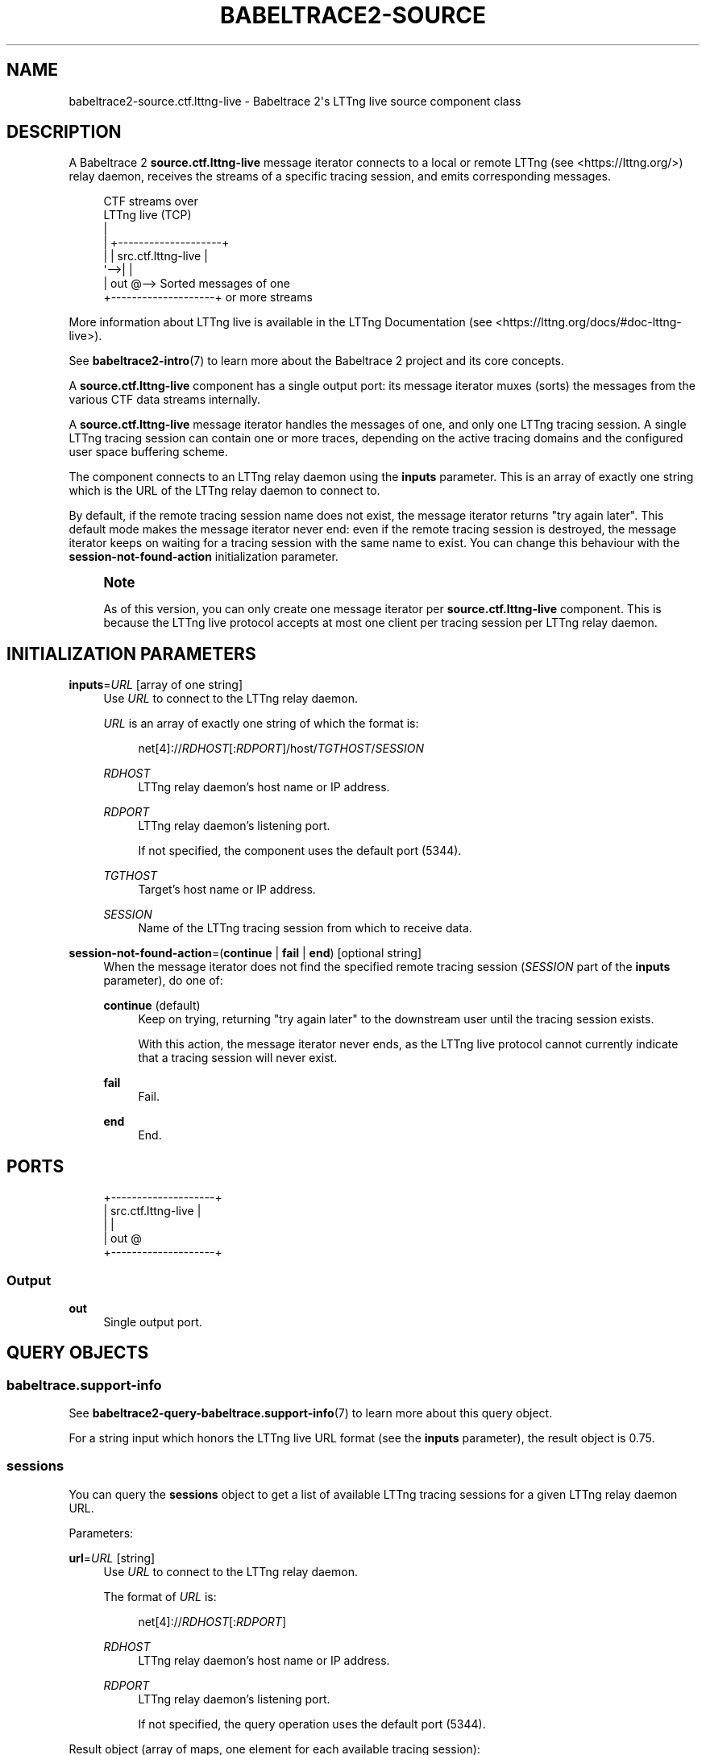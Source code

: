 '\" t
.\"     Title: babeltrace2-source.ctf.lttng-live
.\"    Author: [see the "AUTHORS" section]
.\" Generator: DocBook XSL Stylesheets v1.79.1 <http://docbook.sf.net/>
.\"      Date: 14 September 2019
.\"    Manual: Babeltrace\ \&2 manual
.\"    Source: Babeltrace 2.0.4
.\"  Language: English
.\"
.TH "BABELTRACE2\-SOURCE\" "7" "14 September 2019" "Babeltrace 2\&.0\&.4" "Babeltrace\ \&2 manual"
.\" -----------------------------------------------------------------
.\" * Define some portability stuff
.\" -----------------------------------------------------------------
.\" ~~~~~~~~~~~~~~~~~~~~~~~~~~~~~~~~~~~~~~~~~~~~~~~~~~~~~~~~~~~~~~~~~
.\" http://bugs.debian.org/507673
.\" http://lists.gnu.org/archive/html/groff/2009-02/msg00013.html
.\" ~~~~~~~~~~~~~~~~~~~~~~~~~~~~~~~~~~~~~~~~~~~~~~~~~~~~~~~~~~~~~~~~~
.ie \n(.g .ds Aq \(aq
.el       .ds Aq '
.\" -----------------------------------------------------------------
.\" * set default formatting
.\" -----------------------------------------------------------------
.\" disable hyphenation
.nh
.\" disable justification (adjust text to left margin only)
.ad l
.\" -----------------------------------------------------------------
.\" * MAIN CONTENT STARTS HERE *
.\" -----------------------------------------------------------------
.SH "NAME"
babeltrace2-source.ctf.lttng-live \- Babeltrace 2\*(Aqs LTTng live source component class
.SH "DESCRIPTION"
.sp
A Babeltrace\ \&2 \fBsource.ctf.lttng-live\fR message iterator connects to a local or remote LTTng (see <https://lttng.org/>) relay daemon, receives the streams of a specific tracing session, and emits corresponding messages\&.
.sp
.if n \{\
.RS 4
.\}
.nf
CTF streams over
LTTng live (TCP)
  |
  |   +\-\-\-\-\-\-\-\-\-\-\-\-\-\-\-\-\-\-\-\-+
  |   | src\&.ctf\&.lttng\-live |
  \*(Aq\-\->|                    |
      |                out @\-\-> Sorted messages of one
      +\-\-\-\-\-\-\-\-\-\-\-\-\-\-\-\-\-\-\-\-+    or more streams
.fi
.if n \{\
.RE
.\}
.sp
More information about LTTng live is available in the LTTng Documentation (see <https://lttng.org/docs/#doc-lttng-live>)\&.
.sp
See \fBbabeltrace2-intro\fR(7) to learn more about the Babeltrace\ \&2 project and its core concepts\&.
.sp
A \fBsource.ctf.lttng-live\fR component has a single output port: its message iterator muxes (sorts) the messages from the various CTF data streams internally\&.
.sp
A \fBsource.ctf.lttng-live\fR message iterator handles the messages of one, and only one LTTng tracing session\&. A single LTTng tracing session can contain one or more traces, depending on the active tracing domains and the configured user space buffering scheme\&.
.sp
The component connects to an LTTng relay daemon using the \fBinputs\fR parameter\&. This is an array of exactly one string which is the URL of the LTTng relay daemon to connect to\&.
.sp
By default, if the remote tracing session name does not exist, the message iterator returns "try again later"\&. This default mode makes the message iterator never end: even if the remote tracing session is destroyed, the message iterator keeps on waiting for a tracing session with the same name to exist\&. You can change this behaviour with the \fBsession-not-found-action\fR initialization parameter\&.
.if n \{\
.sp
.\}
.RS 4
.it 1 an-trap
.nr an-no-space-flag 1
.nr an-break-flag 1
.br
.ps +1
\fBNote\fR
.ps -1
.br
.sp
As of this version, you can only create one message iterator per \fBsource.ctf.lttng-live\fR component\&. This is because the LTTng live protocol accepts at most one client per tracing session per LTTng relay daemon\&.
.sp .5v
.RE
.SH "INITIALIZATION PARAMETERS"
.PP
\fBinputs\fR=\fIURL\fR [array of one string]
.RS 4
Use
\fIURL\fR
to connect to the LTTng relay daemon\&.
.sp
\fIURL\fR
is an array of exactly one string of which the format is:
.sp
.if n \{\
.RS 4
.\}
.nf
net[4]://\fIRDHOST\fR[:\fIRDPORT\fR]/host/\fITGTHOST\fR/\fISESSION\fR
.fi
.if n \{\
.RE
.\}
.PP
\fIRDHOST\fR
.RS 4
LTTng relay daemon\(cqs host name or IP address\&.
.RE
.PP
\fIRDPORT\fR
.RS 4
LTTng relay daemon\(cqs listening port\&.
.sp
If not specified, the component uses the default port (5344)\&.
.RE
.PP
\fITGTHOST\fR
.RS 4
Target\(cqs host name or IP address\&.
.RE
.PP
\fISESSION\fR
.RS 4
Name of the LTTng tracing session from which to receive data\&.
.RE
.RE
.PP
\fBsession-not-found-action\fR=(\fBcontinue\fR | \fBfail\fR | \fBend\fR) [optional string]
.RS 4
When the message iterator does not find the specified remote tracing session (\fISESSION\fR
part of the
\fBinputs\fR
parameter), do one of:
.PP
\fBcontinue\fR (default)
.RS 4
Keep on trying, returning "try again later" to the downstream user until the tracing session exists\&.
.sp
With this action, the message iterator never ends, as the LTTng live protocol cannot currently indicate that a tracing session will never exist\&.
.RE
.PP
\fBfail\fR
.RS 4
Fail\&.
.RE
.PP
\fBend\fR
.RS 4
End\&.
.RE
.RE
.SH "PORTS"
.sp
.if n \{\
.RS 4
.\}
.nf
+\-\-\-\-\-\-\-\-\-\-\-\-\-\-\-\-\-\-\-\-+
| src\&.ctf\&.lttng\-live |
|                    |
|                out @
+\-\-\-\-\-\-\-\-\-\-\-\-\-\-\-\-\-\-\-\-+
.fi
.if n \{\
.RE
.\}
.SS "Output"
.PP
\fBout\fR
.RS 4
Single output port\&.
.RE
.SH "QUERY OBJECTS"
.SS "babeltrace\&.support\-info"
.sp
See \fBbabeltrace2-query-babeltrace.support-info\fR(7) to learn more about this query object\&.
.sp
For a string input which honors the LTTng live URL format (see the \fBinputs\fR parameter), the result object is 0\&.75\&.
.SS "sessions"
.sp
You can query the \fBsessions\fR object to get a list of available LTTng tracing sessions for a given LTTng relay daemon URL\&.
.sp
Parameters:
.PP
\fBurl\fR=\fIURL\fR [string]
.RS 4
Use
\fIURL\fR
to connect to the LTTng relay daemon\&.
.sp
The format of
\fIURL\fR
is:
.sp
.if n \{\
.RS 4
.\}
.nf
net[4]://\fIRDHOST\fR[:\fIRDPORT\fR]
.fi
.if n \{\
.RE
.\}
.PP
\fIRDHOST\fR
.RS 4
LTTng relay daemon\(cqs host name or IP address\&.
.RE
.PP
\fIRDPORT\fR
.RS 4
LTTng relay daemon\(cqs listening port\&.
.sp
If not specified, the query operation uses the default port (5344)\&.
.RE
.RE
.sp
Result object (array of maps, one element for each available tracing session):
.PP
\fBclient-count\fR [unsigned integer]
.RS 4
Current number of LTTng live clients connected to the relay daemon to receive data from this tracing session\&.
.RE
.PP
\fBsession-name\fR [string]
.RS 4
Tracing session\(cqs name\&.
.RE
.PP
\fBstream-count\fR [unsigned integer]
.RS 4
Current number of CTF streams in this tracing sessions, including the metadata streams\&.
.RE
.PP
\fBtarget-hostname\fR [string]
.RS 4
Hostname of the tracing session\&.
.sp
This is not necessarily the relay daemon\(cqs hostname\&.
.RE
.PP
\fBtimer-us\fR [unsigned integer]
.RS 4
Tracing session\(cqs configured live timer\(cqs period (\(mcs) (see
\fBlttng-create\fR(1))\&.
.RE
.PP
\fBurl\fR [string]
.RS 4
URL to use as the first element of the
\fBinputs\fR
parameter to connect to the same LTTng relay daemon and receive data from this tracing session\&.
.RE
.SH "BUGS"
.sp
If you encounter any issue or usability problem, please report it on the Babeltrace bug tracker (see <https://bugs.lttng.org/projects/babeltrace>)\&.
.SH "RESOURCES"
.sp
The Babeltrace project shares some communication channels with the LTTng project (see <https://lttng.org/>)\&.
.sp
.RS 4
.ie n \{\
\h'-04'\(bu\h'+03'\c
.\}
.el \{\
.sp -1
.IP \(bu 2.3
.\}
Babeltrace website (see <https://babeltrace.org/>)
.RE
.sp
.RS 4
.ie n \{\
\h'-04'\(bu\h'+03'\c
.\}
.el \{\
.sp -1
.IP \(bu 2.3
.\}
Mailing list (see <https://lists.lttng.org>)
for support and development:
\fBlttng-dev@lists.lttng.org\fR
.RE
.sp
.RS 4
.ie n \{\
\h'-04'\(bu\h'+03'\c
.\}
.el \{\
.sp -1
.IP \(bu 2.3
.\}
IRC channel (see <irc://irc.oftc.net/lttng>):
\fB#lttng\fR
on
\fBirc.oftc.net\fR
.RE
.sp
.RS 4
.ie n \{\
\h'-04'\(bu\h'+03'\c
.\}
.el \{\
.sp -1
.IP \(bu 2.3
.\}
Bug tracker (see <https://bugs.lttng.org/projects/babeltrace>)
.RE
.sp
.RS 4
.ie n \{\
\h'-04'\(bu\h'+03'\c
.\}
.el \{\
.sp -1
.IP \(bu 2.3
.\}
Git repository (see <https://git.efficios.com/?p=babeltrace.git>)
.RE
.sp
.RS 4
.ie n \{\
\h'-04'\(bu\h'+03'\c
.\}
.el \{\
.sp -1
.IP \(bu 2.3
.\}
GitHub project (see <https://github.com/efficios/babeltrace>)
.RE
.sp
.RS 4
.ie n \{\
\h'-04'\(bu\h'+03'\c
.\}
.el \{\
.sp -1
.IP \(bu 2.3
.\}
Continuous integration (see <https://ci.lttng.org/view/Babeltrace/>)
.RE
.sp
.RS 4
.ie n \{\
\h'-04'\(bu\h'+03'\c
.\}
.el \{\
.sp -1
.IP \(bu 2.3
.\}
Code review (see <https://review.lttng.org/q/project:babeltrace>)
.RE
.SH "AUTHORS"
.sp
The Babeltrace\ \&2 project is the result of hard work by many regular developers and occasional contributors\&.
.sp
The current project maintainer is J\('er\('emie Galarneau <mailto:jeremie.galarneau@efficios.com>\&.
.SH "COPYRIGHT"
.sp
This component class is part of the Babeltrace\ \&2 project\&.
.sp
Babeltrace is distributed under the MIT license (see <https://opensource.org/licenses/MIT>)\&.
.SH "SEE ALSO"
.sp
\fBbabeltrace2-intro\fR(7), \fBbabeltrace2-plugin-ctf\fR(7), \fBlttng-relayd\fR(8), \fBlttng-create\fR(1)
